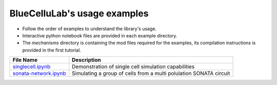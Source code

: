 BlueCelluLab's usage examples
====================================

- Follow the order of examples to understand the library's usage.
- Interactive python notebook files are provided in each example directory.
- The `mechanisms` directory is containing the mod files required for the examples, its compilation instructions is provided in the first tutorial.


.. list-table::
   :header-rows: 1

   * - File Name
     - Description
   * - `singlecell.ipynb <1-singlecell/singlecell.ipynb>`_
     - Demonstration of single cell simulation capabilities
   * - `sonata-network.ipynb <2-sonata-network/sonata-network.ipynb>`_
     - Simulating a group of cells from a multi polulation SONATA circuit

